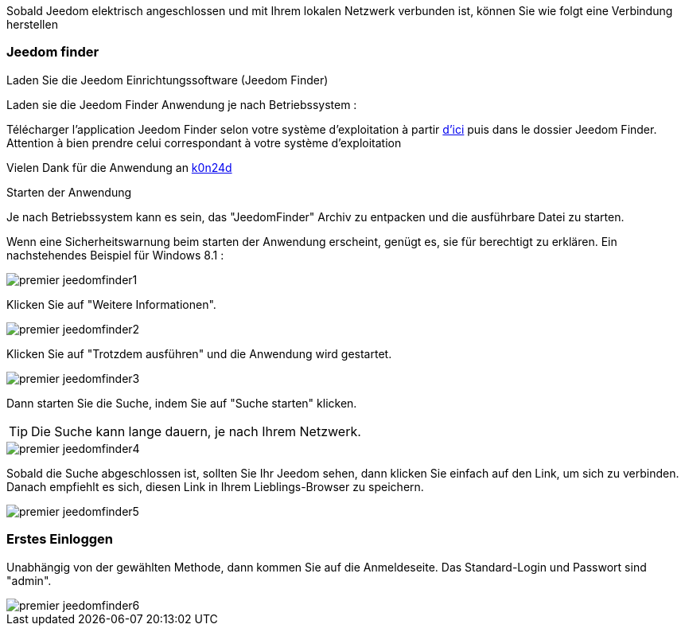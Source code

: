 Sobald Jeedom elektrisch angeschlossen und mit Ihrem lokalen Netzwerk verbunden ist, können Sie wie folgt eine Verbindung herstellen

=== Jeedom finder

.Laden Sie die Jeedom Einrichtungssoftware (Jeedom Finder)

Laden sie die Jeedom Finder Anwendung je nach Betriebssystem : 

Télécharger l'application Jeedom Finder selon votre système d'exploitation à partir link:https://drive.google.com/file/d/0B9gdDNCtvjAITEs0UjduRV9zSG8/view?usp=sharing[d'ici] puis dans le dossier Jeedom Finder. Attention à bien prendre celui correspondant à votre système d'exploitation

Vielen Dank für die Anwendung an link:https://github.com/K0n24d/JeedomFinder[k0n24d]

.Starten der Anwendung 

Je nach Betriebssystem kann es sein, das "JeedomFinder" Archiv zu entpacken und die ausführbare Datei zu starten.

Wenn eine Sicherheitswarnung beim starten der Anwendung erscheint, genügt es, sie für berechtigt zu erklären. Ein nachstehendes Beispiel für Windows 8.1 :  

image::../images/premier-jeedomfinder1.PNG[]

Klicken Sie auf "Weitere Informationen".

image::../images/premier-jeedomfinder2.PNG[]

Klicken Sie auf "Trotzdem ausführen" und die Anwendung wird gestartet.

image::../images/premier-jeedomfinder3.PNG[]

Dann starten Sie die Suche, indem Sie auf "Suche starten" klicken.

[TIP]
Die Suche kann lange dauern,  je nach Ihrem Netzwerk.

image::../images/premier-jeedomfinder4.PNG[]

Sobald die Suche abgeschlossen ist, sollten Sie Ihr Jeedom sehen, dann klicken Sie einfach auf den Link, um sich zu verbinden.
Danach empfiehlt es sich, diesen Link in Ihrem Lieblings-Browser zu speichern.

image::../images/premier-jeedomfinder5.PNG[]

=== Erstes Einloggen

Unabhängig von der gewählten Methode, dann kommen Sie auf die Anmeldeseite. Das Standard-Login und Passwort sind "admin".

image::../images/premier-jeedomfinder6.PNG[]